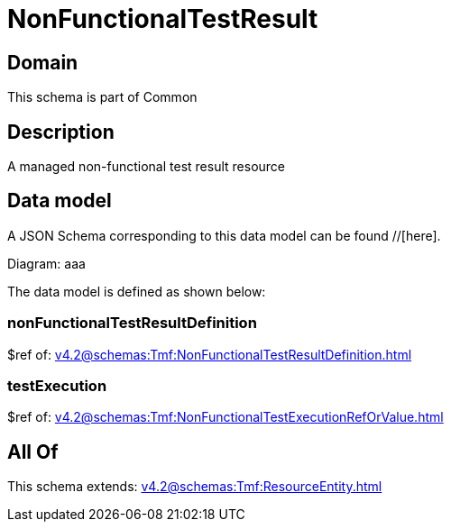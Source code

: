 = NonFunctionalTestResult

[#domain]
== Domain

This schema is part of Common

[#description]
== Description
A managed non-functional test result resource


[#data_model]
== Data model

A JSON Schema corresponding to this data model can be found //[here].

Diagram:
aaa

The data model is defined as shown below:


=== nonFunctionalTestResultDefinition
$ref of: xref:v4.2@schemas:Tmf:NonFunctionalTestResultDefinition.adoc[]


=== testExecution
$ref of: xref:v4.2@schemas:Tmf:NonFunctionalTestExecutionRefOrValue.adoc[]


[#all_of]
== All Of

This schema extends: xref:v4.2@schemas:Tmf:ResourceEntity.adoc[]
